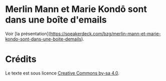 * Merlin Mann et Marie Kondō sont dans une boîte d'emails

Voir [la présentation](https://speakerdeck.com/bzg/merlin-mann-et-marie-kondo-sont-dans-une-boite-demails).

* Crédits

Le texte est sous licence [[https://creativecommons.org/licenses/by-sa/4.0/][Creative Commons by-sa 4.0]].


